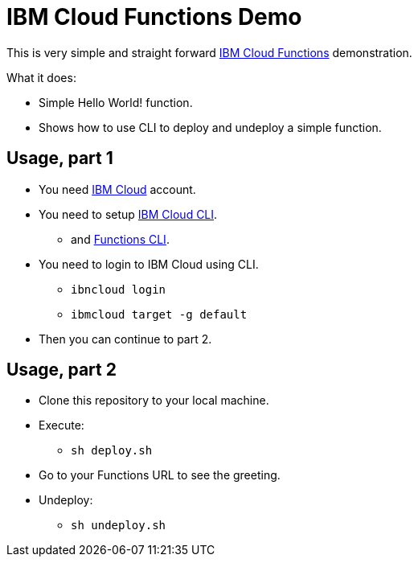 = IBM Cloud Functions Demo

This is very simple and straight forward https://cloud.ibm.com/functions/[IBM Cloud Functions] demonstration.

What it does:

* Simple Hello World! function.
* Shows how to use CLI to deploy and undeploy a simple function.

== Usage, part 1

* You need https://cloud.ibm.com[IBM Cloud] account.
* You need to setup https://cloud.ibm.com/docs/cli[IBM Cloud CLI].
** and https://cloud.ibm.com/functions/learn/cli[Functions CLI].
* You need to login to IBM Cloud using CLI.
** `ibncloud login`
** `ibmcloud target -g default`
* Then you can continue to part 2.

== Usage, part 2

* Clone this repository to your local machine.
* Execute:
** `sh deploy.sh`
* Go to your Functions URL to see the greeting.
* Undeploy:
** `sh undeploy.sh`

